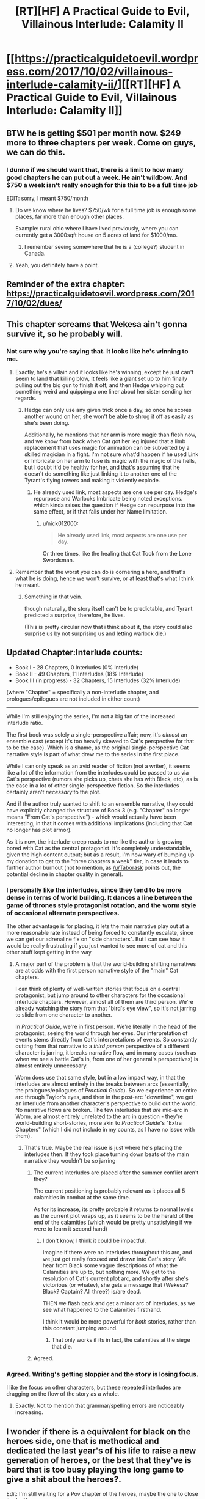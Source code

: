 #+TITLE: [RT][HF] A Practical Guide to Evil, Villainous Interlude: Calamity II

* [[https://practicalguidetoevil.wordpress.com/2017/10/02/villainous-interlude-calamity-ii/][[RT][HF] A Practical Guide to Evil, Villainous Interlude: Calamity II]]
:PROPERTIES:
:Author: Yes_This_Is_God
:Score: 47
:DateUnix: 1506917917.0
:DateShort: 2017-Oct-02
:END:

** BTW he is getting $501 per month now. $249 more to three chapters per week. Come on guys, we can do this.
:PROPERTIES:
:Author: um_m
:Score: 15
:DateUnix: 1506927248.0
:DateShort: 2017-Oct-02
:END:

*** I dunno if we should want that, there is a limit to how many good chapters he can put out a week. He ain't wildbow. And $750 a week isn't really enough for this this to be a full time job

EDIT: sorry, I meant $750/month
:PROPERTIES:
:Author: Taborask
:Score: 10
:DateUnix: 1506971014.0
:DateShort: 2017-Oct-02
:END:

**** Do we know where he lives? $750/wk for a full time job is enough some places, far more than enough other places.

Example: rural ohio where I have lived previously, where you can currently get a 3000sqft house on 5 acres of land for $1000/mo.
:PROPERTIES:
:Author: sparr
:Score: 2
:DateUnix: 1506985620.0
:DateShort: 2017-Oct-03
:END:

***** I remember seeing somewhere that he is a (college?) student in Canada.
:PROPERTIES:
:Author: um_m
:Score: 1
:DateUnix: 1507013089.0
:DateShort: 2017-Oct-03
:END:


**** Yeah, you definitely have a point.
:PROPERTIES:
:Author: um_m
:Score: 2
:DateUnix: 1507013127.0
:DateShort: 2017-Oct-03
:END:


** Reminder of the extra chapter: [[https://practicalguidetoevil.wordpress.com/2017/10/02/dues/]]
:PROPERTIES:
:Author: Mgmtheo
:Score: 13
:DateUnix: 1506918326.0
:DateShort: 2017-Oct-02
:END:


** This chapter screams that Wekesa ain't gonna survive it, so he probably will.
:PROPERTIES:
:Author: Oaden
:Score: 11
:DateUnix: 1506937330.0
:DateShort: 2017-Oct-02
:END:

*** Not sure why you're saying that. It looks like he's winning to me.
:PROPERTIES:
:Author: nick012000
:Score: 1
:DateUnix: 1506945150.0
:DateShort: 2017-Oct-02
:END:

**** Exactly, he's a villain and it looks like he's winning, except he just can't seem to land that killing blow, It feels like a giant set up to him finally pulling out the big gun to finish it off, and then Hedge whipping out something weird and quipping a one liner about her sister sending her regards.
:PROPERTIES:
:Author: Oaden
:Score: 13
:DateUnix: 1506947289.0
:DateShort: 2017-Oct-02
:END:

***** Hedge can only use any given trick once a day, so once he scores another wound on her, she won't be able to shrug it off as easily as she's been doing.

Additionally, he mentions that her arm is more magic than flesh now, and we know from back when Cat got her leg injured that a limb replacement that uses magic for animation can be subverted by a skilled magician in a fight. I'm not sure what'd happen if he used Link or Imbricate on her arm to fuse its magic with the magic of the hells, but I doubt it'd be healthy for her, and that's assuming that he doesn't do something like just linking it to another one of the Tyrant's flying towers and making it violently explode.
:PROPERTIES:
:Author: nick012000
:Score: 2
:DateUnix: 1506947780.0
:DateShort: 2017-Oct-02
:END:

****** He already used link, most aspects are one use per day. Hedge's repurpose and Warlocks Imbricate being noted exceptions. which kinda raises the question if Hedge can repurpose into the same effect, or if that falls under her Name limitation.
:PROPERTIES:
:Author: Oaden
:Score: 1
:DateUnix: 1506948669.0
:DateShort: 2017-Oct-02
:END:

******* u/nick012000:
#+begin_quote
  He already used link, most aspects are one use per day.
#+end_quote

Or three times, like the healing that Cat Took from the Lone Swordsman.
:PROPERTIES:
:Author: nick012000
:Score: 1
:DateUnix: 1507026083.0
:DateShort: 2017-Oct-03
:END:


**** Remember that the worst you can do is cornering a hero, and that's what he is doing, hence we won't survive, or at least that's what I think he meant.
:PROPERTIES:
:Author: WhiteKnigth
:Score: 6
:DateUnix: 1506948082.0
:DateShort: 2017-Oct-02
:END:

***** Something in that vein.

though naturally, the story itself can't be to predictable, and Tyrant predicted a surprise, therefore, he lives.

(This is pretty circular now that i think about it, the story could also surprise us by not surprising us and letting warlock die.)
:PROPERTIES:
:Author: Oaden
:Score: 6
:DateUnix: 1506949270.0
:DateShort: 2017-Oct-02
:END:


** Updated Chapter:Interlude counts:

- Book I - 28 Chapters, 0 Interludes (0% Interlude)
- Book II - 49 Chapters, 11 Interludes (18% Interlude)
- Book III (in progress) - 32 Chapters, 15 Interludes (32% Interlude)

(where "Chapter" = specifically a non-interlude chapter, and prologues/epilogues are not included in either count)

--------------

While I'm still enjoying the series, I'm not a big fan of the increased interlude ratio.

The first book was solely a single-perspective affair; now, it's /almost/ an ensemble cast (except it's too heavily skewed to Cat's perspective for that to be the case). Which is a shame, as the original single-perspective Cat narrative style is part of what drew me to the series in the first place.

While I can only speak as an avid reader of fiction (not a writer), it seems like a lot of the information from the interludes could be passed to us via Cat's perspective (rumors she picks up, chats she has with Black, etc), as is the case in a lot of other single-perspective fiction. So the interludes certainly aren't /necessary/ to the plot.

And if the author truly wanted to shift to an ensemble narrative, they could have explicitly changed the structure of Book 3 (e.g. "Chapter" no longer means "From Cat's perspective") - which would actually have been interesting, in that it comes with additional implications (including that Cat no longer has plot armor).

As it is now, the interlude-creep reads to me like the author is growing bored with Cat as the central protagonist. It's completely understandable, given the high content output; but as a result, I'm now wary of bumping up my donation to get to the "three chapters a week" tier, in case it leads to further author burnout (not to mention, as [[/u/Taborask]] points out, the potential decline in chapter quality in general).
:PROPERTIES:
:Author: tonytwostep
:Score: 7
:DateUnix: 1506975582.0
:DateShort: 2017-Oct-02
:END:

*** I personally like the interludes, since they tend to be more dense in terms of world building. It dances a line between the game of thrones style protagonist rotation, and the worm style of occasional alternate perspectives.

The other advantage is for placing, it lets the main narrative play out at a more reasonable rate instead of being forced to constantly escalate, since we can get our adrenaline fix on "side characters". But I can see how it would be really frustrating if you just wanted to see more of cat and this other stuff kept getting in the way
:PROPERTIES:
:Author: Taborask
:Score: 10
:DateUnix: 1506982778.0
:DateShort: 2017-Oct-03
:END:

**** A major part of the problem is that the world-building shifting narratives are at odds with the first person narrative style of the "main" Cat chapters.

I can think of plenty of well-written stories that focus on a central protagonist, but jump around to other characters for the occasional interlude chapters. However, almost all of them are third person. We're already watching the story from that "bird's eye view", so it's not jarring to slide from one character to another.

In /Practical Guide/, we're in first person. We're literally in the head of the protagonist, seeing the world through her eyes. Our interpretation of events stems directly from Cat's interpretations of events. So constantly cutting from that narrative to a /third person/ perspective of a different character is jarring, it breaks narrative flow, and in many cases (such as when we see a battle Cat's in, from one of her general's perspectives) is almost entirely unnecessary.

Worm does use that same style, but in a low impact way, in that the interludes are almost entirely in the breaks between arcs (essentially, the prologues/epilogues of /Practical Guide/). So we experience an entire arc through Taylor's eyes, and then in the post-arc "downtime", we get an interlude from another character's perspective to build out the world. No narrative flows are broken. The few interludes that /are/ mid-arc in Worm, are almost entirely unrelated to the arc in question - they're world-building short-stories, more akin to /Practical Guide/'s "Extra Chapters" (which I did not include in my counts, as I have no issue with them).
:PROPERTIES:
:Author: tonytwostep
:Score: 3
:DateUnix: 1506985374.0
:DateShort: 2017-Oct-03
:END:

***** That's true. Maybe the real issue is just where he's placing the interludes then. If they took place turning down beats of the main narrative they wouldn't be so jarring
:PROPERTIES:
:Author: Taborask
:Score: 1
:DateUnix: 1506997088.0
:DateShort: 2017-Oct-03
:END:

****** The current interludes are placed after the summer conflict aren't they?

The current positioning is probably relevant as it places all 5 calamities in combat at the same time.

As for its increase, its pretty probable it returns to normal levels as the current plot wraps up, as it seems to be the herald of the end of the calamities (which would be pretty unsatisfying if we were to learn it second hand)
:PROPERTIES:
:Author: Oaden
:Score: 4
:DateUnix: 1507019313.0
:DateShort: 2017-Oct-03
:END:

******* I don't know, I think it could be impactful.

Imagine if there were no interludes throughout this arc, and we just got really focused and drawn into Cat's story. We hear from Black some vague descriptions of what the Calamities are up to, but nothing more. We get to the resolution of Cat's current plot arc, and shortly after she's victorious (or whatev), she gets a message that (Wekesa? Black? Captain? All three?) is/are dead.

THEN we flash back and get a minor arc of interludes, as we see what happened to the Calamities firsthand.

I think it would be more powerful for /both/ stories, rather than this constant jumping around.
:PROPERTIES:
:Author: tonytwostep
:Score: 1
:DateUnix: 1507048535.0
:DateShort: 2017-Oct-03
:END:

******** That only works if its in fact, the calamities at the siege that die.
:PROPERTIES:
:Author: Oaden
:Score: 2
:DateUnix: 1507050845.0
:DateShort: 2017-Oct-03
:END:


****** Agreed.
:PROPERTIES:
:Author: tonytwostep
:Score: 1
:DateUnix: 1507003618.0
:DateShort: 2017-Oct-03
:END:


*** Agreed. Writing's getting sloppier and the story is losing focus.

I like the focus on other characters, but these repeated interludes are dragging on the flow of the story as a whole.
:PROPERTIES:
:Author: Yes_This_Is_God
:Score: 5
:DateUnix: 1506982437.0
:DateShort: 2017-Oct-03
:END:

**** Exactly. Not to mention that grammar/spelling errors are noticeably increasing.
:PROPERTIES:
:Author: tonytwostep
:Score: 2
:DateUnix: 1506986135.0
:DateShort: 2017-Oct-03
:END:


** I wonder if there is a equivalent for black on the heroes side, one that is methodical and dedicated the last year's of his life to raise a new generation of heroes, or the best that they've is bard that is too busy playing the long game to give a shit about the heroes?.

Edit: I'm still waiting for a Pov chapter of the heroes, maybe the one to close the battle.
:PROPERTIES:
:Author: WhiteKnigth
:Score: 3
:DateUnix: 1506921592.0
:DateShort: 2017-Oct-02
:END:

*** Looks to me like the First Prince may have had a hand in it. Also looks like she may be carving a new name out of nothing.
:PROPERTIES:
:Author: everything-narrative
:Score: 2
:DateUnix: 1507023498.0
:DateShort: 2017-Oct-03
:END:


** I must say, I was starting to get a little sick of the constant interludes in this book, but this one in particular more than makes up for it.
:PROPERTIES:
:Author: Evilness42
:Score: 3
:DateUnix: 1506961334.0
:DateShort: 2017-Oct-02
:END:
